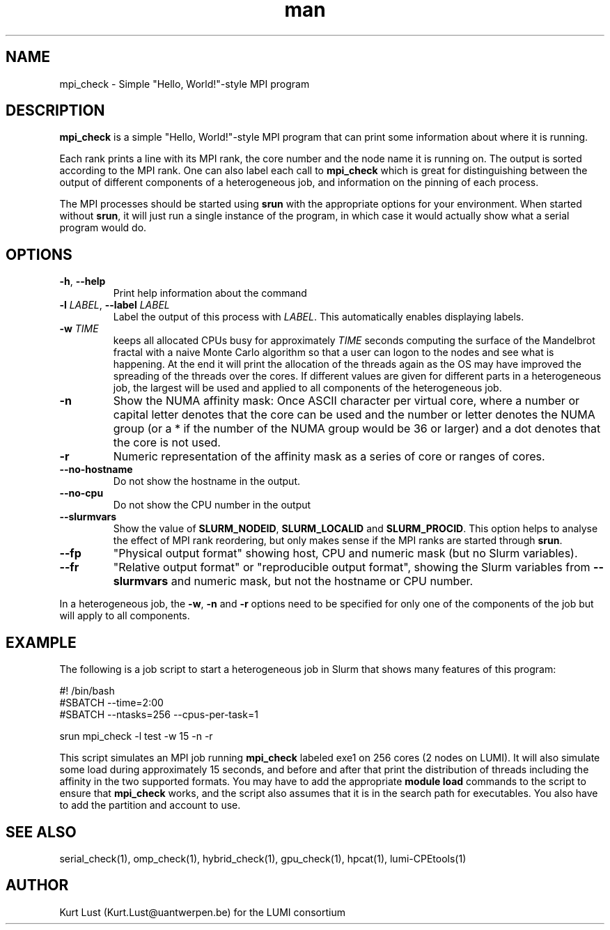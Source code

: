 .\" Written by Kurt Lust, kurt.lust@uantwerpen.be for the LUMI consortium.
.TH man 1 "6 January 2025" "1.2" "mpi_check (lumi-CPEtools) command"

.SH NAME
mpi_check \- Simple "Hello, World!"-style MPI program

.SH DESCRIPTION
\fBmpi_check\fR is a simple "Hello, World!"-style MPI program
that can print some information about where it is running.

Each rank prints a line with its MPI rank, the core
number and the node name it is running on.
The output is sorted according to the MPI rank. One can also label each call to \fBmpi_check\fR
which is great for
distinguishing between the output of different components of a
heterogeneous job, and information on the pinning of each process.

The MPI processes should be started using
\fBsrun\fR with the appropriate options for your environment.
When started without \fBsrun\fR,
it will just run a single instance of the program, in which case
it would actually show what a serial program would do.

.SH OPTIONS
.TP
\fB\-h\fR, \fB--help\fR
Print help information about the command
.TP
\fB\-l\fR \fI\,LABEL\/\fR, \fB\--label\fR \fI\,LABEL\/\fR
Label the output of this process with \fI\,LABEL\/\fR. This automatically
enables displaying labels.
.TP
\fB\-w\fR \fI\,TIME\/\fR
keeps all allocated CPUs busy for approximately \fI\,TIME\/\fR seconds
computing the surface of the Mandelbrot fractal with a naive
Monte Carlo algorithm so that a user can logon to the nodes
and see what is happening. At the end it will print the
allocation of the threads again as the OS may have improved
the spreading of the threads over the cores.
If different values are given for different parts in a
heterogeneous job, the largest will be used and applied to all
components of the heterogeneous job.
.TP
\fB\-n\fR
Show the NUMA affinity mask: Once ASCII character per virtual core,
where a number or capital letter denotes that the core can be used
and the number or letter denotes the NUMA group (or a * if the
number of the NUMA group would be 36 or larger) and a dot denotes
that the core is not used.
.TP
\fB\-r\fR
Numeric representation of the affinity mask as a series of core
or ranges of cores.
.TP
\fB--no-hostname\fR
Do not show the hostname in the output.
.TP
\fB--no-cpu\fR
Do not show the CPU number in the output
.TP
\fB--slurmvars\fR
Show the value of \fBSLURM_NODEID\fR, \fBSLURM_LOCALID\fR and
\fBSLURM_PROCID\fR. 
This option helps to analyse the effect of MPI rank reordering, but only
makes sense if the MPI ranks are started through \fBsrun\fR.
.TP
\fB--fp\fR
"Physical output format" showing host, CPU and numeric mask
(but no Slurm variables).
.TP
\fB--fr\fR
"Relative output format" or "reproducible output format", showing
the Slurm variables from \fB--slurmvars\fR and numeric mask, 
but not the hostname or CPU number.

.PP
In a heterogeneous job, the \fB\-w\fR, \fB\-n\fR and \fB\-r\fR options need to be specified for
only one of the components of the job but will apply to all components.

.SH EXAMPLE

The following is a job script to start a heterogeneous job in Slurm that
shows many features of this program:

.EX
#! /bin/bash
#SBATCH --time=2:00
#SBATCH --ntasks=256 --cpus-per-task=1

srun mpi_check -l test -w 15 -n -r
.EE

This script simulates an MPI job running \fBmpi_check\fR labeled exe1 on
256 cores (2 nodes on LUMI).
It will also simulate some load during
approximately 15 seconds, and before and after that print the distribution
of threads including the affinity in the two supported formats.
You may have to add the appropriate \fBmodule load\fR commands to the script
to ensure that \fBmpi_check\fR works, and the script also assumes that it
is in the search path for executables. You also have to add the partition and
account to use.

.SH SEE ALSO
serial_check(1), omp_check(1), hybrid_check(1), gpu_check(1), hpcat(1), lumi-CPEtools(1)

.SH AUTHOR
Kurt Lust (Kurt.Lust@uantwerpen.be) for the LUMI consortium
